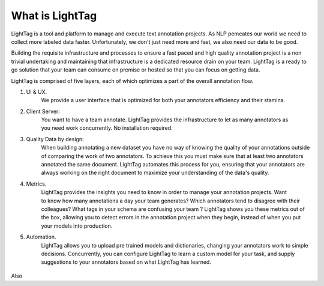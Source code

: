 What is LightTag
================

LightTag is a tool and platform to manage and execute text annotation projects. As NLP pemeates our world we need
to collect more labeled data faster. Unfortunately, we don't just need more and fast, we also need our data to be good.

Building the requisite infrastructure and processes to ensure a fast paced and high quality annotation project is a non
trivial undertaking and maintaining that infrastructure is a dedicated resource drain on your team. LightTag is a ready
to go solution that your team can consume on premise or hosted so that you can focus on getting data.

LightTag is comprised of five layers, each of which optimizes a part of the overall annotation flow.


1. UI & UX.
    We provide a user interface that is optimized for both your annotators efficiency and their stamina.
   .. figure:: basic_annotation.gif
       :scale: 50 %
       :alt: Example of annotation
       :align: right

2. Client Server:
    You want to have a team annotate. LightTag provides the infrastructure to let as many annotators as you need work concurrently.
    No installation required.
3. Quality Data by design:
    When building annotating a new dataset you have no way of knowing the quality of your annotations outside of comparing
    the work of two annotators. To achieve this you must make sure that at least two annotators annotated the same document.
    LightTag automates this process for you, ensuring that your annotators are always working on the right document to
    maximize your understanding of the data's quality.
   .. figure:: interAnnoAgg.jpeg
       :scale: 75 %
       :alt: Inter-annotator agreement
       :align: right
4. Metrics.
    LightTag provides the insights you need to know in order to manage your annotation projects. Want to know how many
    annotations a day your team generates? Which annotators tend to disagree with their colleagues? What tags in your
    schema are confusing your team ? LightTag shows you these metrics out of the box, allowing you to detect errors in
    the annotation project when they begin, instead of when you put your models into production.
5. Automation.
    LightTag allows you to upload pre trained models and dictionaries, changing your annotators work to simple decisions.
    Concurrently, you can configure LightTag to learn a custom model for your task, and supply suggestions to your
    annotators based on what LightTag has learned.
   .. figure:: suggestions_anim.gif
      :scale: 50 %
      :alt: Example of suggestions
      :align: center


Also

